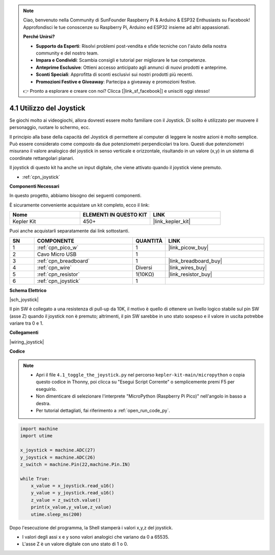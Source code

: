 .. note::

    Ciao, benvenuto nella Community di SunFounder Raspberry Pi & Arduino & ESP32 Enthusiasts su Facebook! Approfondisci le tue conoscenze su Raspberry Pi, Arduino ed ESP32 insieme ad altri appassionati.

    **Perché Unirsi?**

    - **Supporto da Esperti**: Risolvi problemi post-vendita e sfide tecniche con l'aiuto della nostra community e del nostro team.
    - **Impara e Condividi**: Scambia consigli e tutorial per migliorare le tue competenze.
    - **Anteprime Esclusive**: Ottieni accesso anticipato agli annunci di nuovi prodotti e anteprime.
    - **Sconti Speciali**: Approfitta di sconti esclusivi sui nostri prodotti più recenti.
    - **Promozioni Festive e Giveaway**: Partecipa a giveaway e promozioni festive.

    👉 Pronto a esplorare e creare con noi? Clicca [|link_sf_facebook|] e unisciti oggi stesso!

.. _py_joystick:

4.1 Utilizzo del Joystick
================================

Se giochi molto ai videogiochi, allora dovresti essere molto familiare 
con il Joystick. Di solito è utilizzato per muovere il personaggio, 
ruotare lo schermo, ecc.

Il principio alla base della capacità del Joystick di permettere al computer 
di leggere le nostre azioni è molto semplice. Può essere considerato come 
composto da due potenziometri perpendicolari tra loro. Questi due potenziometri 
misurano il valore analogico del joystick in senso verticale e orizzontale, 
risultando in un valore (x,y) in un sistema di coordinate rettangolari planari.

Il joystick di questo kit ha anche un input digitale, che viene attivato quando 
il joystick viene premuto.

* :ref:`cpn_joystick`

**Componenti Necessari**

In questo progetto, abbiamo bisogno dei seguenti componenti.

È sicuramente conveniente acquistare un kit completo, ecco il link:

.. list-table::
    :widths: 20 20 20
    :header-rows: 1

    *   - Nome	
        - ELEMENTI IN QUESTO KIT
        - LINK
    *   - Kepler Kit	
        - 450+
        - |link_kepler_kit|

Puoi anche acquistarli separatamente dai link sottostanti.

.. list-table::
    :widths: 5 20 5 20
    :header-rows: 1

    *   - SN
        - COMPONENTE	
        - QUANTITÀ
        - LINK

    *   - 1
        - :ref:`cpn_pico_w`
        - 1
        - |link_picow_buy|
    *   - 2
        - Cavo Micro USB
        - 1
        - 
    *   - 3
        - :ref:`cpn_breadboard`
        - 1
        - |link_breadboard_buy|
    *   - 4
        - :ref:`cpn_wire`
        - Diversi
        - |link_wires_buy|
    *   - 5
        - :ref:`cpn_resistor`
        - 1(10KΩ)
        - |link_resistor_buy|
    *   - 6
        - :ref:`cpn_joystick`
        - 1
        - 



**Schema Elettrico**

|sch_joystick|

Il pin SW è collegato a una resistenza di pull-up da 10K, il motivo è quello di ottenere un livello logico stabile sul pin SW (asse Z) quando il joystick non è premuto; altrimenti, il pin SW sarebbe in uno stato sospeso e il valore in uscita potrebbe variare tra 0 e 1.

**Collegamenti**

|wiring_joystick|


**Codice**

.. note::

    * Apri il file ``4.1_toggle_the_joystick.py`` nel percorso ``kepler-kit-main/micropython`` o copia questo codice in Thonny, poi clicca su "Esegui Script Corrente" o semplicemente premi F5 per eseguirlo.

    * Non dimenticare di selezionare l'interprete "MicroPython (Raspberry Pi Pico)" nell'angolo in basso a destra.

    * Per tutorial dettagliati, fai riferimento a :ref:`open_run_code_py`.

.. code-block:: python

    import machine
    import utime

    x_joystick = machine.ADC(27)
    y_joystick = machine.ADC(26)
    z_switch = machine.Pin(22,machine.Pin.IN)

    while True:
        x_value = x_joystick.read_u16()
        y_value = y_joystick.read_u16()
        z_value = z_switch.value()
        print(x_value,y_value,z_value)
        utime.sleep_ms(200)    

Dopo l'esecuzione del programma, la Shell stamperà i valori x,y,z del joystick.


* I valori degli assi x e y sono valori analogici che variano da 0 a 65535.
* L'asse Z è un valore digitale con uno stato di 1 o 0.
